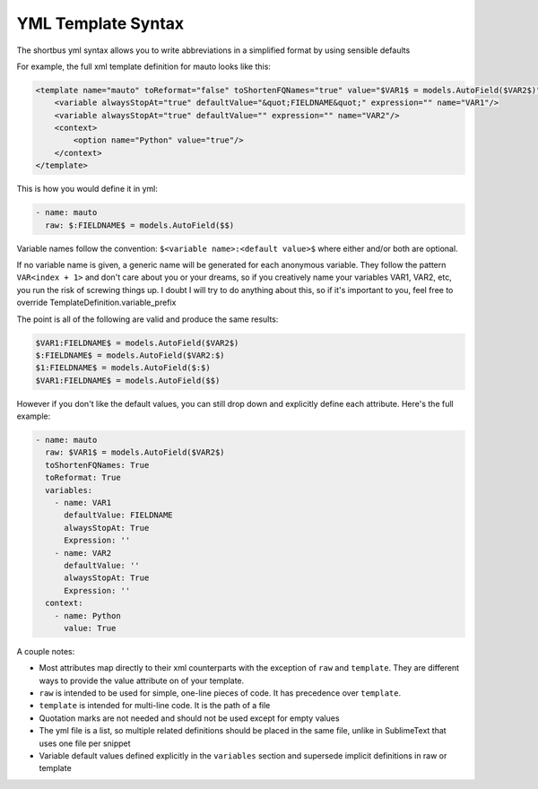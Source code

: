 ===================
YML Template Syntax
===================

The shortbus yml syntax allows you to write abbreviations in a simplified format
by using sensible defaults

For example, the full xml template definition for mauto looks like this:

.. code-block:: xml

        <template name="mauto" toReformat="false" toShortenFQNames="true" value="$VAR1$ = models.AutoField($VAR2$)">
            <variable alwaysStopAt="true" defaultValue="&quot;FIELDNAME&quot;" expression="" name="VAR1"/>
            <variable alwaysStopAt="true" defaultValue="" expression="" name="VAR2"/>
            <context>
                <option name="Python" value="true"/>
            </context>
        </template>

This is how you would define it in yml:

.. code-block:: yml

        - name: mauto
          raw: $:FIELDNAME$ = models.AutoField($$)


Variable names follow the convention: ``$<variable name>:<default value>$`` where
either and/or both are optional.

If no variable name is given, a generic name
will be generated for each anonymous variable. They follow the pattern ``VAR<index + 1>``
and don't care about you or your dreams, so if you creatively name your variables
VAR1, VAR2, etc, you run the risk of screwing things up. I doubt I will try to
do anything about this, so if it's important to you, feel free to override
TemplateDefinition.variable_prefix

The point is all of the following are valid and produce the same results:

.. code-block:: python

        $VAR1:FIELDNAME$ = models.AutoField($VAR2$)
        $:FIELDNAME$ = models.AutoField($VAR2:$)
        $1:FIELDNAME$ = models.AutoField($:$)
        $VAR1:FIELDNAME$ = models.AutoField($$)

However if you don't like the default values, you can still drop down and
explicitly define each attribute. Here's the full example:

.. code-block:: yml

        - name: mauto
          raw: $VAR1$ = models.AutoField($VAR2$)
          toShortenFQNames: True
          toReformat: True
          variables:
            - name: VAR1
              defaultValue: FIELDNAME
              alwaysStopAt: True
              Expression: ''
            - name: VAR2
              defaultValue: ''
              alwaysStopAt: True
              Expression: ''
          context:
            - name: Python
              value: True


A couple notes:

- Most attributes map directly to their xml counterparts with the exception of ``raw`` and ``template``. They are different ways to provide the value attribute on of your template.
- ``raw`` is intended to be used for simple, one-line pieces of code. It has precedence over ``template``.
- ``template`` is intended for multi-line code. It is the path of a file
- Quotation marks are not needed and should not be used except for empty values
- The yml file is a list, so multiple related definitions should be placed in the same file, unlike in SublimeText that uses one file per snippet
- Variable default values defined explicitly in the ``variables`` section and supersede implicit definitions in raw or template

